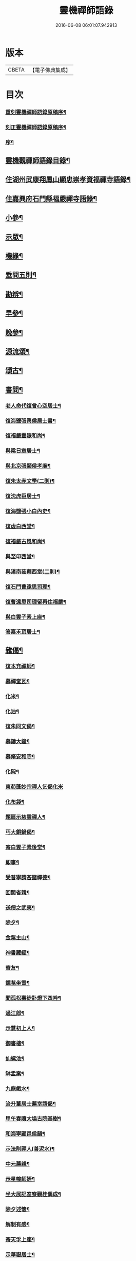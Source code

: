 #+TITLE: 靈機禪師語錄 
#+DATE: 2016-06-08 06:01:07.942913

* 版本
 |     CBETA|【電子佛典集成】|

* 目次
*** [[file:KR6q0562_001.txt::001-0423a1][重刻靈機禪師語錄原稿序¶]]
*** [[file:KR6q0562_001.txt::001-0423b10][刻正靈機禪師語錄原稿序¶]]
*** [[file:KR6q0562_001.txt::001-0423c18][序¶]]
** [[file:KR6q0562_001.txt::001-0424a12][靈機觀禪師語錄目錄¶]]
** [[file:KR6q0562_001.txt::001-0424c5][住湖州武康翔鳳山顯忠崇孝資福禪寺語錄¶]]
** [[file:KR6q0562_001.txt::001-0427c12][住嘉興府石門縣福嚴禪寺語錄¶]]
** [[file:KR6q0562_001.txt::001-0428b22][小參¶]]
** [[file:KR6q0562_001.txt::001-0428c17][示眾¶]]
** [[file:KR6q0562_002.txt::002-0430a4][機緣¶]]
** [[file:KR6q0562_002.txt::002-0435a12][垂問五則¶]]
** [[file:KR6q0562_003.txt::003-0435b4][勘辨¶]]
** [[file:KR6q0562_003.txt::003-0437a10][早參¶]]
** [[file:KR6q0562_003.txt::003-0438c28][晚參¶]]
** [[file:KR6q0562_004.txt::004-0442a29][源流頌¶]]
** [[file:KR6q0562_005.txt::005-0446b4][頌古¶]]
** [[file:KR6q0562_005.txt::005-0447b29][書問¶]]
*** [[file:KR6q0562_005.txt::005-0447b30][老人命代復曾心空居士¶]]
*** [[file:KR6q0562_005.txt::005-0447c9][復海鹽張禹侯居士書¶]]
*** [[file:KR6q0562_005.txt::005-0447c20][復福嚴靈嶽和尚¶]]
*** [[file:KR6q0562_005.txt::005-0447c26][與梁日章居士¶]]
*** [[file:KR6q0562_005.txt::005-0448a5][與北京張顒侯孝廉¶]]
*** [[file:KR6q0562_005.txt::005-0448a10][復朱太赤文學(二則)¶]]
*** [[file:KR6q0562_005.txt::005-0448b16][復沈虎臣居士¶]]
*** [[file:KR6q0562_005.txt::005-0448c4][復海鹽張小白內史¶]]
*** [[file:KR6q0562_005.txt::005-0448c11][復虛白西堂¶]]
*** [[file:KR6q0562_005.txt::005-0448c19][復福嚴古風和尚¶]]
*** [[file:KR6q0562_005.txt::005-0448c28][與至卬西堂¶]]
*** [[file:KR6q0562_005.txt::005-0449a6][與滇南茹蘗西堂(二則)¶]]
*** [[file:KR6q0562_005.txt::005-0449a24][復石門曹遠思司理¶]]
*** [[file:KR6q0562_005.txt::005-0449a29][復曹遠思司理留再住福嚴¶]]
*** [[file:KR6q0562_005.txt::005-0449b13][與白雲子素上座¶]]
*** [[file:KR6q0562_005.txt::005-0449b19][答嘉禾頂居士¶]]
** [[file:KR6q0562_006.txt::006-0450a5][雜偈¶]]
*** [[file:KR6q0562_006.txt::006-0450a6][復本充禪師¶]]
*** [[file:KR6q0562_006.txt::006-0450a9][募禪堂瓦¶]]
*** [[file:KR6q0562_006.txt::006-0450a12][化米¶]]
*** [[file:KR6q0562_006.txt::006-0450a15][化油¶]]
*** [[file:KR6q0562_006.txt::006-0450a18][復朱同文偈¶]]
*** [[file:KR6q0562_006.txt::006-0450a21][募鑄大鐘¶]]
*** [[file:KR6q0562_006.txt::006-0450a24][募脩安和寺¶]]
*** [[file:KR6q0562_006.txt::006-0450a27][化碗¶]]
*** [[file:KR6q0562_006.txt::006-0450a29][東茆蓬妙宗禪人乞偈化米]]
*** [[file:KR6q0562_006.txt::006-0450b4][化布袋¶]]
*** [[file:KR6q0562_006.txt::006-0450b6][題扇示慈雲禪人¶]]
*** [[file:KR6q0562_006.txt::006-0450b9][丐大銅鍋偈¶]]
*** [[file:KR6q0562_006.txt::006-0450b12][寄白雲子素後堂¶]]
*** [[file:KR6q0562_006.txt::006-0450b15][即事¶]]
*** [[file:KR6q0562_006.txt::006-0450b17][受普寧請荅諸禪德¶]]
*** [[file:KR6q0562_006.txt::006-0450b20][回閩省親¶]]
*** [[file:KR6q0562_006.txt::006-0450b23][送僧之武夷¶]]
*** [[file:KR6q0562_006.txt::006-0450b26][除夕¶]]
*** [[file:KR6q0562_006.txt::006-0450b30][金粟主山¶]]
*** [[file:KR6q0562_006.txt::006-0450c3][神書藏經¶]]
*** [[file:KR6q0562_006.txt::006-0450c6][寄友¶]]
*** [[file:KR6q0562_006.txt::006-0450c9][鏡菴坐雪¶]]
*** [[file:KR6q0562_006.txt::006-0450c12][聞孤松壽徒訃燈下四吟¶]]
*** [[file:KR6q0562_006.txt::006-0450c21][過江郎¶]]
*** [[file:KR6q0562_006.txt::006-0450c24][示慧初上人¶]]
*** [[file:KR6q0562_006.txt::006-0450c27][御書樓¶]]
*** [[file:KR6q0562_006.txt::006-0450c30][仙螺池¶]]
*** [[file:KR6q0562_006.txt::006-0451a3][缽盂案¶]]
*** [[file:KR6q0562_006.txt::006-0451a6][九龍戲水¶]]
*** [[file:KR6q0562_006.txt::006-0451a9][治升董居士薦室請偈¶]]
*** [[file:KR6q0562_006.txt::006-0451a12][甲午春贖大塢古院基樹¶]]
*** [[file:KR6q0562_006.txt::006-0451a15][和海寧顧邑侯韻¶]]
*** [[file:KR6q0562_006.txt::006-0451a18][示法則禪人(善泥水)¶]]
*** [[file:KR6q0562_006.txt::006-0451a21][中元薦親¶]]
*** [[file:KR6q0562_006.txt::006-0451a24][示星幢師姪¶]]
*** [[file:KR6q0562_006.txt::006-0451a27][坐大展記室寮觀桂偶成¶]]
*** [[file:KR6q0562_006.txt::006-0451a30][除夕述懷¶]]
*** [[file:KR6q0562_006.txt::006-0451b3][解制有感¶]]
*** [[file:KR6q0562_006.txt::006-0451b6][寄天孚上座¶]]
*** [[file:KR6q0562_006.txt::006-0451b9][示華嶽居士¶]]
*** [[file:KR6q0562_006.txt::006-0451b12][示幻觀侍者¶]]
*** [[file:KR6q0562_006.txt::006-0451b15][示心宗上座¶]]
*** [[file:KR6q0562_006.txt::006-0451b18][募興造¶]]
*** [[file:KR6q0562_006.txt::006-0451b20][化豆¶]]
*** [[file:KR6q0562_006.txt::006-0451b23][化醬缸¶]]
*** [[file:KR6q0562_006.txt::006-0451b26][化齋米¶]]
*** [[file:KR6q0562_006.txt::006-0451b29][募藏閣¶]]
*** [[file:KR6q0562_006.txt::006-0451c2][明初許居士為先室行敏請偈薦拔¶]]
** [[file:KR6q0562_006.txt::006-0451c5][真讚¶]]
*** [[file:KR6q0562_006.txt::006-0451c6][雪峰亙和尚像¶]]
*** [[file:KR6q0562_006.txt::006-0451c11][棲霞禪德行樂圖(未薙髮)¶]]
*** [[file:KR6q0562_006.txt::006-0451c16][敬安師像¶]]
*** [[file:KR6q0562_006.txt::006-0451c19][朱問心居士像¶]]
*** [[file:KR6q0562_006.txt::006-0451c22][跋平陽弘覺和尚為張明遠居士所題真讚¶]]
*** [[file:KR6q0562_006.txt::006-0451c28][張舜法居士請為先嚴明南公像讚¶]]
*** [[file:KR6q0562_006.txt::006-0452a2][浩如大展二上座為母超琛并自像請題¶]]
*** [[file:KR6q0562_006.txt::006-0452a6][棲水玉聲德聲昆仲請為先嚴聖裔呂公像讚¶]]
*** [[file:KR6q0562_006.txt::006-0452a10][鷲生禪師像¶]]
*** [[file:KR6q0562_006.txt::006-0452a13][月臨上座像¶]]
*** [[file:KR6q0562_006.txt::006-0452a15][張道婆行樂圖¶]]
*** [[file:KR6q0562_006.txt::006-0452a18][汪際斯居士乞題父臨終所畫大士像¶]]
*** [[file:KR6q0562_006.txt::006-0452a21][文益禪師像(菴名福田)¶]]
*** [[file:KR6q0562_006.txt::006-0452a24][東來戒子像¶]]
*** [[file:KR6q0562_006.txt::006-0452a27][福嚴老和尚像¶]]
*** [[file:KR6q0562_006.txt::006-0452b4][自讚(翔鳳大眾請)¶]]
*** [[file:KR6q0562_006.txt::006-0452b8][至卬方首座請¶]]
*** [[file:KR6q0562_006.txt::006-0452b12][法立系西堂請¶]]
*** [[file:KR6q0562_006.txt::006-0452b16][嵩菴正藏主請¶]]
*** [[file:KR6q0562_006.txt::006-0452b20][子素學後堂請¶]]
*** [[file:KR6q0562_006.txt::006-0452b23][鐵山岑維那請¶]]
*** [[file:KR6q0562_006.txt::006-0452b26][利禪恒藏主請¶]]
*** [[file:KR6q0562_006.txt::006-0452b30][實相卓知藏請]]
*** [[file:KR6q0562_006.txt::006-0452c5][巢風林藏主請¶]]
*** [[file:KR6q0562_006.txt::006-0452c8][大展翼書記請¶]]
*** [[file:KR6q0562_006.txt::006-0452c13][璨衲章知客請¶]]
*** [[file:KR6q0562_006.txt::006-0452c18][薦穀曣藏主請¶]]
*** [[file:KR6q0562_006.txt::006-0452c20][止水智藏主請¶]]
*** [[file:KR6q0562_006.txt::006-0452c24][德水洧侍者請¶]]
*** [[file:KR6q0562_006.txt::006-0452c27][荊石侍者請¶]]
*** [[file:KR6q0562_006.txt::006-0452c30][英衲毅禪人請¶]]
*** [[file:KR6q0562_006.txt::006-0453a4][乾一知藏請¶]]
*** [[file:KR6q0562_006.txt::006-0453a7][英發知客請¶]]
*** [[file:KR6q0562_006.txt::006-0453a10][元畸知事請¶]]
*** [[file:KR6q0562_006.txt::006-0453a13][東來戒子請¶]]
** [[file:KR6q0562_006.txt::006-0453a17][佛事¶]]
*** [[file:KR6q0562_006.txt::006-0453a18][挂板¶]]
*** [[file:KR6q0562_006.txt::006-0453a28][為東明孤雲和尚火¶]]
*** [[file:KR6q0562_006.txt::006-0453b3][入塔¶]]
*** [[file:KR6q0562_006.txt::006-0453b9][為韜明和尚起龕¶]]
*** [[file:KR6q0562_006.txt::006-0453b12][舉火¶]]
*** [[file:KR6q0562_006.txt::006-0453b20][入塔¶]]
*** [[file:KR6q0562_006.txt::006-0453b28][為慈門師太封龕¶]]
*** [[file:KR6q0562_006.txt::006-0453c3][起龕¶]]
*** [[file:KR6q0562_006.txt::006-0453c6][舉火¶]]
*** [[file:KR6q0562_006.txt::006-0453c10][為嵩嶽監院火¶]]
*** [[file:KR6q0562_006.txt::006-0453c14][入塔¶]]
*** [[file:KR6q0562_006.txt::006-0453c18][指琦維那火¶]]
*** [[file:KR6q0562_006.txt::006-0453c23][覿顏柴頭火¶]]
*** [[file:KR6q0562_006.txt::006-0453c28][文光禪人火¶]]
*** [[file:KR6q0562_006.txt::006-0453c30][聰睿庄主火]]
*** [[file:KR6q0562_006.txt::006-0454a6][為禪人火¶]]
*** [[file:KR6q0562_006.txt::006-0454a10][象開禪人火¶]]
*** [[file:KR6q0562_006.txt::006-0454a14][月脩火頭火¶]]
*** [[file:KR6q0562_006.txt::006-0454a18][濟生禪人火¶]]
*** [[file:KR6q0562_006.txt::006-0454a22][澤超禪人火¶]]
*** [[file:KR6q0562_006.txt::006-0454a26][智恒禪人火(恒常為眾募鹽)¶]]
*** [[file:KR6q0562_006.txt::006-0454a30][湛輪相侍者火¶]]
*** [[file:KR6q0562_006.txt::006-0454b5][入塔¶]]
*** [[file:KR6q0562_006.txt::006-0454b9][少眉禪人火¶]]
*** [[file:KR6q0562_006.txt::006-0454b14][飯頭定心禪德火¶]]
*** [[file:KR6q0562_006.txt::006-0454b19][湛如禪人火¶]]
*** [[file:KR6q0562_006.txt::006-0454b23][淨朗禪人火¶]]
*** [[file:KR6q0562_006.txt::006-0454b27][值牲慈茂火¶]]
*** [[file:KR6q0562_006.txt::006-0454c2][不較上座火¶]]
*** [[file:KR6q0562_006.txt::006-0454c6][遍也上座火¶]]
*** [[file:KR6q0562_006.txt::006-0454c10][鵠林維那火¶]]
*** [[file:KR6q0562_006.txt::006-0454c14][鍾解脫火¶]]
*** [[file:KR6q0562_006.txt::006-0454c18][巨範則副寺火¶]]
*** [[file:KR6q0562_006.txt::006-0454c23][聰聞會禪人火¶]]
*** [[file:KR6q0562_006.txt::006-0454c27][素慥汧西堂入塔¶]]
*** [[file:KR6q0562_006.txt::006-0455a3][松江二禪人入塔¶]]
*** [[file:KR6q0562_006.txt::006-0455a7][為孫弘寰父母入塔¶]]
*** [[file:KR6q0562_006.txt::006-0455a12][清如耆舊火¶]]
*** [[file:KR6q0562_006.txt::006-0455a18][青蓮老師火¶]]
*** [[file:KR6q0562_006.txt::006-0455a23][慧林禪人二親化柩¶]]
*** [[file:KR6q0562_006.txt::006-0455a27][木頂禪人火(因虎傷)¶]]
*** [[file:KR6q0562_006.txt::006-0455a30][朱解作明采火]]
*** [[file:KR6q0562_006.txt::006-0455b5][道戒禪人火¶]]
*** [[file:KR6q0562_006.txt::006-0455b9][慈濟禪德火¶]]
** [[file:KR6q0562_006.txt::006-0455c2][行狀¶]]
** [[file:KR6q0562_006.txt::006-0456c2][翔鳳山顯忠崇孝資福禪寺靈機和尚塔銘¶]]
** [[file:KR6q0562_006.txt::006-0458c2][重刻靈機老和尚語錄後跋¶]]

* 卷
[[file:KR6q0562_001.txt][靈機禪師語錄 1]]
[[file:KR6q0562_002.txt][靈機禪師語錄 2]]
[[file:KR6q0562_003.txt][靈機禪師語錄 3]]
[[file:KR6q0562_004.txt][靈機禪師語錄 4]]
[[file:KR6q0562_005.txt][靈機禪師語錄 5]]
[[file:KR6q0562_006.txt][靈機禪師語錄 6]]


